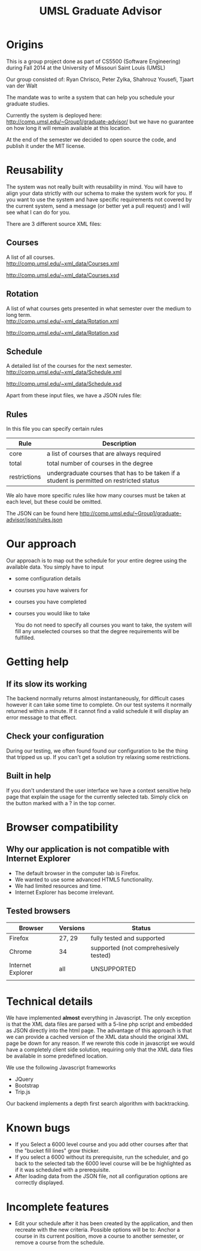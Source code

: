 #+TITLE:UMSL Graduate Advisor

* Origins
This is a group project done as part of CS5500 (Software Engineering) during Fall 2014 at the University of Missouri Saint Louis (UMSL)

Our group consisted of:
Ryan Chrisco, Peter Zylka, Shahrouz Yousefi, Tjaart van der Walt

The mandate was to write a system that can help you schedule your graduate studies.

Currently the system is deployed here: http://comp.umsl.edu/~Group1/graduate-advisor/ but we have no guarantee on how long it will remain available at this location.

At the end of the semester we decided to open source the code, and publish it under the MIT license.

* Reusability
The system was not really built with reusability in mind. You will have to align your data strictly with our schema to make the system work for you. If you want to use the system and have specific requirements not covered by the current system, send a message (or better yet a pull request) and I will see what I can do for you.

There are 3 different source XML files:
** Courses
A list of all courses.\\
http://comp.umsl.edu/~xml_data/Courses.xml

http://comp.umsl.edu/~xml_data/Courses.xsd

** Rotation
A list of what courses gets presented in what semester over the medium to long term.\\
http://comp.umsl.edu/~xml_data/Rotation.xml

http://comp.umsl.edu/~xml_data/Rotation.xsd

** Schedule
A detailed list of the courses for the next semester.\\
http://comp.umsl.edu/~xml_data/Schedule.xml

http://comp.umsl.edu/~xml_data/Schedule.xsd

Apart from these input files, we have a JSON rules file:
** Rules 
In this file you can specify certain rules
| Rule         | Description                                                                               |
|--------------+-------------------------------------------------------------------------------------------|
| core         | a list of courses that are always required                                                |
| total        | total number of courses in the degree                                                     |
| restrictions | undergraduate courses that has to be taken if a student is permitted on restricted status |

We alo have more specific rules like how many courses must be taken at each level, but these could be omitted.

The JSON can be found here
http://comp.umsl.edu/~Group1/graduate-advisor/json/rules.json


* Our approach
  Our approach is to map out the schedule for your entire degree using the available data.
  You simply have to input
- some configuration details
- courses you have waivers for
- courses you have completed
- courses you would like to take
  
  You do not need to specify all courses you want to take, the system will fill any unselected courses so that the degree requirements will be fulfilled.
  
* Getting help
** If its slow its working
The backend normally returns almost instantaneously, for difficult cases however it can take some time to complete. On our test systems it normally returned within a minute. If it cannot find a valid schedule it will display an error message to that effect.
** Check your configuration
During our testing, we often found found our configuration to be the thing that tripped us up. If you can't get a solution try relaxing some restrictions.

** Built in help
  If you don't understand the user interface we have a context sensitive help page that explain the usage for the currently selected tab. Simply click on the button marked with a ? in the top  corner.
  
* Browser compatibility
** Why our application is not compatible with Internet Explorer
- The default browser in the computer lab is Firefox.
- We wanted to use some advanced HTML5 functionality.
- We had limited resources and time.
- Internet Explorer has become irrelevant.
  
** Tested browsers
   | Browser           | Versions | Status                                |
   |-------------------+----------+---------------------------------------|
   | Firefox           | 27, 29   | fully tested and supported            |
   | Chrome            | 34       | supported (not comprehesively tested) |
   | Internet Explorer | all      | UNSUPPORTED                           |
   |                   |          |                                       |
   
* Technical details
  We have implemented *almost* everything in Javascript.
  The only exception is that the XML data files are parsed with a 5-line php script and embedded as JSON directly into the html page. The advantage of this approach  is that we can provide a cached version of the XML data should the original XML page be down for any reason. If we rewrote  this code in javascript we would have a completely client side solution, requiring only that the XML data files be available in some predefined location.
  
We use the following Javascript frameworks
- JQuery
- Bootstrap
- Trip.js
  
Our backend implements a depth first search algorithm with backtracking.
  
* Known bugs
- If you Select a 6000 level course and you add other courses after that the "bucket fill lines" grow thicker.
- If you select a 6000 without its prerequisite, run the scheduler, and go back to the selected tab the 6000 level course will be be highlighted as if it was scheduled with a prerequisite.
- After loading data from the JSON file, not all configuration options are correctly displayed.

* Incomplete features
- Edit your schedule after it has been created by the application, and then recreate with the new criteria. Possible options will be to: Anchor a course in its current position, move a course to another semester, or remove a course from the schedule.
